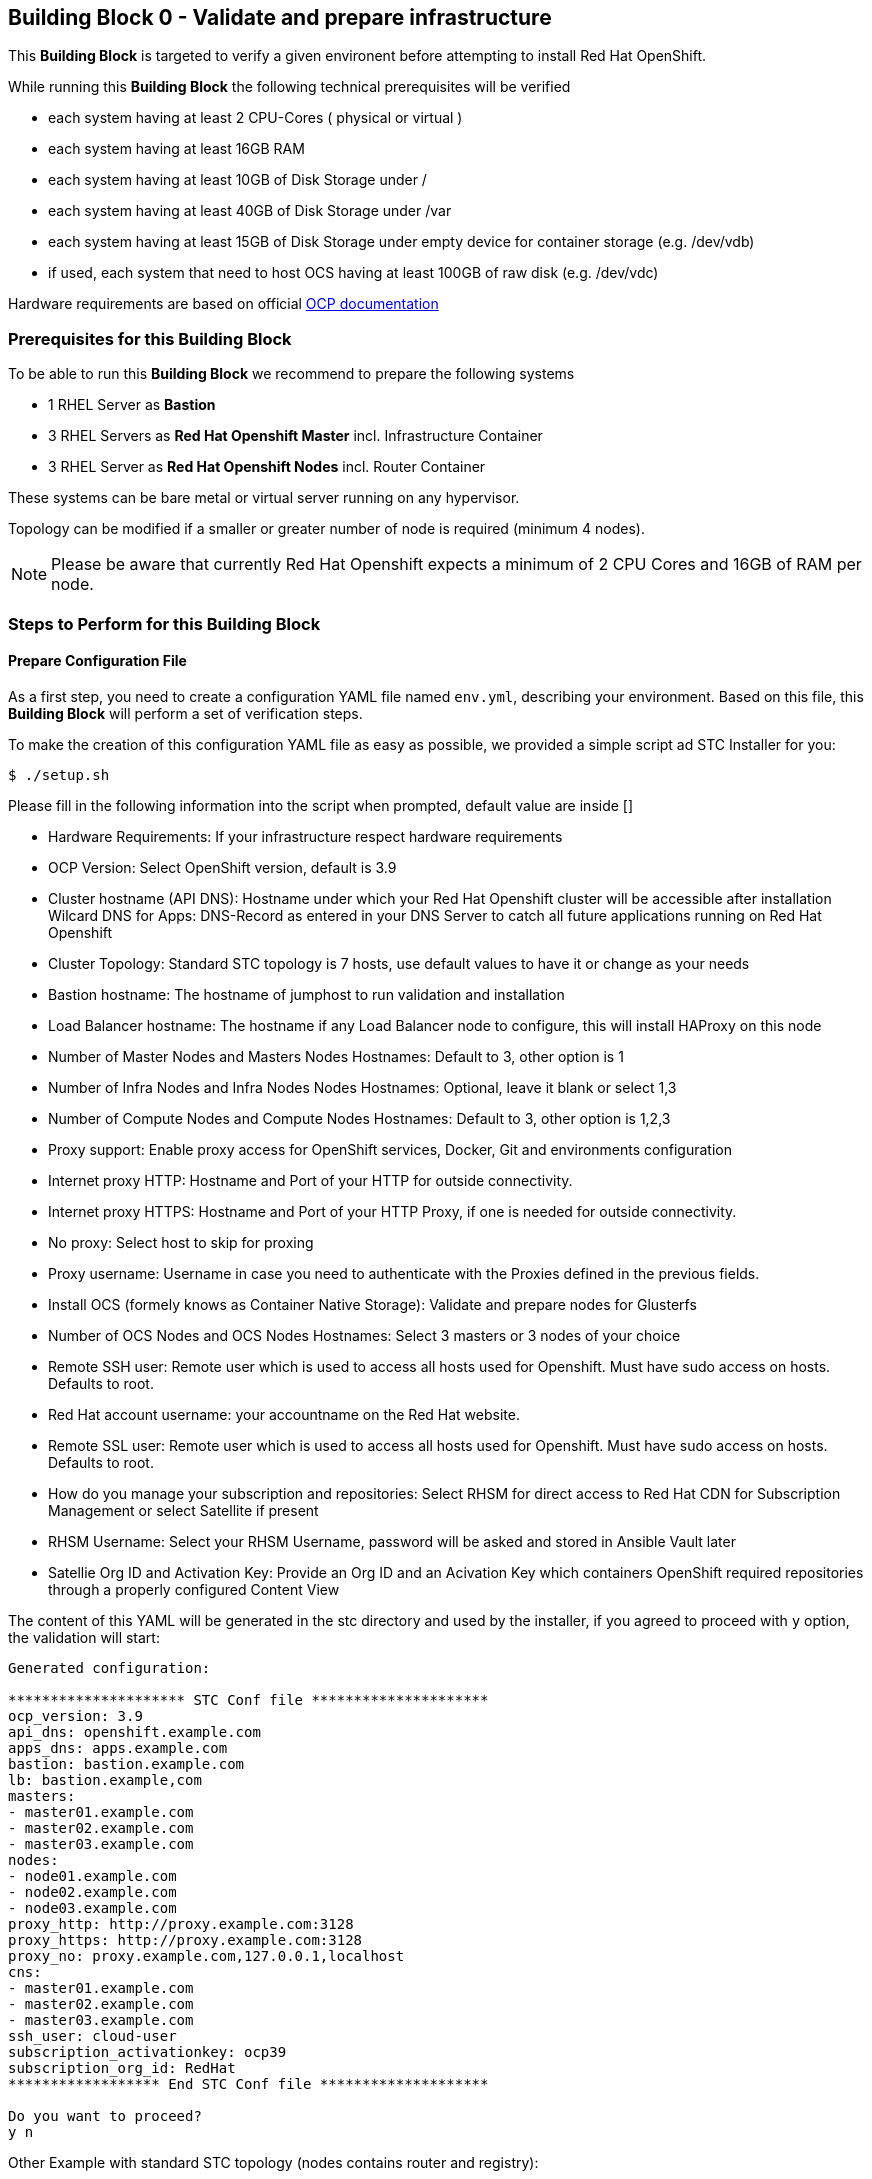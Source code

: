 == Building Block 0 - Validate and prepare infrastructure
This *Building Block* is targeted to verify a given environent
before attempting to install Red Hat OpenShift.

While running this *Building Block* the following technical prerequisites will be verified

* each system having at least 2 CPU-Cores ( physical or virtual )
* each system having at least 16GB RAM
* each system having at least 10GB of Disk Storage under /
* each system having at least 40GB of Disk Storage under /var
* each system having at least 15GB of Disk Storage under empty device for container storage (e.g. /dev/vdb)
* if used, each system that need to host OCS having at least 100GB of raw disk (e.g. /dev/vdc)

Hardware requirements are based on official https://docs.openshift.com/container-platform/latest/install_config/install/prerequisites.html#production-level-hardware-requirements[OCP documentation]

=== Prerequisites for this Building Block
To be able to run this *Building Block* we recommend to prepare the
following systems

* 1 RHEL Server as *Bastion*
* 3 RHEL Servers as *Red Hat Openshift Master* incl. Infrastructure Container
* 3 RHEL Server as *Red Hat Openshift Nodes* incl. Router Container

These systems can be bare metal or virtual server running on any hypervisor.

Topology can be modified if a smaller or greater number of node is required (minimum 4 nodes).

NOTE: Please be aware that currently Red Hat Openshift expects a minimum of
2 CPU Cores and 16GB of RAM per node.

=== Steps to Perform for this Building Block

==== Prepare Configuration File
As a first step, you need to create a configuration YAML file named `env.yml`, describing your
environment. Based on this file, this *Building Block* will perform a set of
verification steps.

To make the creation of this configuration YAML file as easy as possible,
we provided a simple script ad STC Installer for you:

```
$ ./setup.sh 
```

Please fill in the following information into the script when prompted, default value are inside []


* Hardware Requirements: If your infrastructure respect hardware requirements 
* OCP Version: Select OpenShift version, default is 3.9
* Cluster hostname (API DNS):  Hostname under which your Red Hat Openshift cluster
will be accessible after installation
Wilcard DNS for Apps: DNS-Record as entered in your DNS Server to catch all future applications
running on Red Hat Openshift
* Cluster Topology: Standard STC topology is 7 hosts, use default values to have it or change as your needs
* Bastion hostname: The hostname of jumphost to run validation and installation
* Load Balancer hostname: The hostname if any Load Balancer node to configure, this will install HAProxy on this node
* Number of Master Nodes and Masters Nodes Hostnames: Default to 3, other option is 1
* Number of Infra Nodes and Infra Nodes Nodes Hostnames: Optional, leave it blank or select 1,3
* Number of Compute Nodes and Compute Nodes Hostnames: Default to 3, other option is 1,2,3
* Proxy support: Enable proxy access for OpenShift services, Docker, Git and environments configuration
* Internet proxy HTTP: Hostname and Port of your HTTP
for outside connectivity.
* Internet proxy HTTPS: Hostname and Port of your HTTP Proxy, if one is needed
for outside connectivity.
* No proxy: Select host to skip for proxing
* Proxy username: Username in case you need to authenticate with the Proxies
defined in the previous fields.
* Install OCS (formely knows as Container Native Storage): Validate and prepare nodes for Glusterfs
* Number of OCS Nodes and OCS Nodes Hostnames: Select 3 masters or 3 nodes of your choice
* Remote SSH user: Remote user which is used to access all hosts used
for Openshift. Must have sudo access on hosts. Defaults to root.
* Red Hat account username: your accountname on the Red Hat website.
* Remote SSL user: Remote user which is used to access all hosts used
for Openshift. Must have sudo access on hosts. Defaults to root.
* How do you manage your subscription and repositories: Select RHSM for direct access to Red Hat CDN for 
Subscription Management or select Satellite if present
* RHSM Username: Select your RHSM Username, password will be asked and stored in Ansible Vault later
* Satellie Org ID and Activation Key: Provide an Org ID and an Acivation Key which containers OpenShift required repositories through
a properly configured Content View

The content of this YAML will be generated in the stc directory and used by the installer, if you agreed to proceed with `y` option, the validation will start:

```
Generated configuration:

********************* STC Conf file *********************
ocp_version: 3.9
api_dns: openshift.example.com
apps_dns: apps.example.com
bastion: bastion.example.com
lb: bastion.example,com
masters:
- master01.example.com
- master02.example.com
- master03.example.com
nodes:
- node01.example.com
- node02.example.com
- node03.example.com
proxy_http: http://proxy.example.com:3128
proxy_https: http://proxy.example.com:3128
proxy_no: proxy.example.com,127.0.0.1,localhost
cns:
- master01.example.com
- master02.example.com
- master03.example.com
ssh_user: cloud-user
subscription_activationkey: ocp39
subscription_org_id: RedHat
****************** End STC Conf file ********************

Do you want to proceed?
y n

```



Other Example with standard STC topology (nodes contains router and registry):

```
ocp_version: 3.9
lb: bastion
nfs: bastion
bastion: bastion
masters:
- master01
- master02
- master03
nodes:
- node01
- node02
- node03
ssh_user: cloud-user
apps_dns: apps.your-ip.nip.io  
api_dns: master.your-ip.nip.io 
rhn_username: username
```

Example with smaller topology and infranodes, with version 3.10

```
ocp_version: 3.10
bastion: bastion
masters:
- master01
infranodes:
- infranode01
nodes:
- node01
ssh_user: cloud-user
proxy_http: 'http://proxy.company.local:3128'
proxy_https: 'http://proxy.company.local:3128'
proxy_no: 'satellite.company.local,localhost,127.0.0.1'
apps_dns: apps.company.local    
api_dns: master01.company.local    
rhn_username: username
```

==== Download Scripts and Playbooks
With the YAML Configuration file ready, you will now have to download the
scripts and Ansible Playbooks. To do so, please run the following commands
on your *Bastion* server as `root`.

```
wget -c http://bit.ly/stc-tigers
tar xvf archive.tar.b2
cd stc*
chmod +x setup.sh

```

==== Setup bastion host and  validate configuration
In this step, we will be using a script to

* prepare the *Bastion* system
* verify the correctness of the created YAML Configuration file

To do so, please run the following command on your *Bastion* server  as `root` or as sudoers user.

```
./setup.sh
```

The script will ask you:

* If hardware requirements are met, if not you need to skip hardware requiments check with option: n
* Which version of OpenShift to prepare for prerequisites and verify, defaults to 3.9
* Which type of Subscription management to use in order to register hosts, default is RHSM (need access to Red Hat CDN), and also Satellite giving an Organization ID and an Activation Key

After this it will start registering Bastion host and start the validation across nodes, preparing an inventory file to be used to install OCP later on.

```
 ____ _____ ____ 
/ ___|_   _/ ___|
\___ \ | || |    
 ___) || || |___ 
|____/ |_| \____|
                 


Welcome to STC OpenShift Installation Validator
Defaults value are shown in []

Are Hardware Requirements satisfied? Min. 16 GB RAM and 2 CPU
[y] n
n
Please select OCP Version to install: 3.10, 3.9 or 3.7
3.10 [3.9] 3.7

*** selected 3.9 

Please insert Cluster hostname (API DNS):
openshift.example.com
Please insert Wilcard DNS for Apps:
apps.example.com

Cluster Topology Setup

Please insert Bastion Node hostname:
bastion.example.com
Please insert a Load Balancer Node hostname (leave it blank if not needed or external Balancer is present, for e.g. pick bastion if needed):
bastion.example,com
Please insert number of Masters (1 or 3):
1 [3]

Please insert Master 1 hostname:
master01.example.com
Please insert Master 2 hostname:
master02.example.com
Please insert Master 3 hostname:
master03.example.com
Please insert number of Infranodes (0 or 3, leave blank if App nodes are also Infranodes):

Please insert number of Nodes (1, 2 or 3):
1 2 [3]

Please insert Node 1 hostname:
node01.example.com
Please insert Node 2 hostname:
node02.example.com
Please insert Node 3 hostname:
node03.example.com
Is there any Proxy to use for OpenShift and Container Runtime?
y [n]
y
Please insert HTTP Proxy:
http://proxy.example.com:3128
Please insert HTTPS Proxy:
http://proxy.example.com:3128
Please insert No Proxy (leave blank if any)
proxy.example.com,127.0.0.1,localhost
Please insert Proxy Username (leave blank if any)

Please insert Proxy Password (leave blank if any)


Install OCS (formerly known as CNS)?
[y] n

Please insert OCS Node 1 hostname (e.g. pick masters, infra or nodes):
master01.example.com
Please insert OCS Node 2 hostname (e.g. pick masters, infra or nodes):
master02.example.com
Please insert OCS Node 3 hostname (e.g. pick masters, infra or nodes):
master03.example.com
Please insert SSH username to be used by Ansible:
cloud-user
Please select Subscription management: RHSM or Satellite
[rhsm] satellite
satellite
*** registering host to Satellite
Please insert Organization ID:
RedHat

Please insert Activation Key:
ocp39


Generated configuration:

********************* STC Conf file *********************
ocp_version: 3.9
api_dns: openshift.example.com
apps_dns: apps.example.com
bastion: bastion.example.com
lb: bastion.example,com
masters:
- master01.example.com
- master02.example.com
- master03.example.com
nodes:
- node01.example.com
- node02.example.com
- node03.example.com
proxy_http: http://proxy.example.com:3128
proxy_https: http://proxy.example.com:3128
proxy_no: proxy.example.com,127.0.0.1,localhost
cns:
- master01.example.com
- master02.example.com
- master03.example.com
ssh_user: cloud-user
subscription_activationkey: ocp39
subscription_org_id: RedHat
****************** End STC Conf file ********************

Do you want to proceed?
y n


PLAY RECAP *********************************************************************
localhost                  : ok=1    changed=0    unreachable=0    failed=0
```

You will also be asked to provide a password to `ssh` into the 7 systems and for
a password, which will be used to encrypt all given passwords during installation
and later steps.

==== Test Ansible inventory and public key authentication
To verify that our previous steps worked and that the public keys have all been
successfully transfered to the 7 systems, please run the following

```
ansible -i inventory all -m ping
```

you should get the following output

```
master01.example.com | SUCCESS => {
    "changed": false,
    "ping": "pong"
}
master02.example.com | SUCCESS => {
    "changed": false,
    "ping": "pong"
}
master03.example.com | SUCCESS => {
    "changed": false,
    "ping": "pong"
}
node01.example.com | SUCCESS => {
    "changed": false,
    "ping": "pong"
}
node02.example.com | SUCCESS => {
    "changed": false,
    "ping": "pong"
}
node03.example.com | SUCCESS => {
    "changed": false,
    "ping": "pong"
}
bastion.example.com | SUCCESS => {
    "changed": false,
    "ping": "pong"
}
[root@localhost ocppoc]#
```

==== Validate nodes and external connections for OCP
In the final step, we will run the real validation.
To do so, please run

```
ansible-playbook -i inventory --ask-vault-pass playbooks/validate.yml
```

If all steps perform without raising an error, then you are ready to
proceed and install Red Hat Openshift.

```
PLAY [Validate environment] ****************************************************

PLAY [Verify subcription and subscribe nodes] **********************************

TASK [Check Red Hat subscription] **********************************************
< output removed >

TASK [Disable all repos] *******************************************************
< output removed >

TASK [Enable correct repos] ****************************************************
< output removed >

PLAY [Check supported Operating Systems] ***************************************

TASK [Gathering Facts] *********************************************************
< output removed >

TASK [assert] ******************************************************************
< output removed >

PLAY [Check connectivity to whitelisted hosts] *********************************

TASK [Ping proxy whitelisted sites] ********************************************
< output removed >

TASK [Check download speed] ****************************************************
< output removed >

TASK [set_fact] ****************************************************************
< output removed >

TASK [debug] *******************************************************************
< output removed >

TASK [Ensude nc is installed] **************************************************
< output removed >

TASK [Start nc -l to all valid ports] ******************************************
< output removed >

PLAY [Check all ports from bastion] ********************************************

TASK [Check that all needed ports are open] ************************************
< output removed >

TASK [Ensure nc absent] ********************************************************
< output removed >

PLAY [Vadiate that selinux is in place] ****************************************

TASK [check if selinux is running and enforced] ********************************
< output removed >

PLAY [Identify the space available in] *****************************************

TASK [command] *****************************************************************
< output removed >

TASK [Set root disk facts] *****************************************************
< output removed >

TASK [Fail if there is not enough space available in /] ************************
< output removed >

PLAY [Check if Network Manager is running] *************************************

TASK [Ensure that NetworkManager is running] ***********************************
< output removed >

TASK [Report status of Network Manager] ****************************************
< output removed >

PLAY [Prepare install and validate docker] *************************************

TASK [Gathering Facts] *********************************************************
< output removed >

TASK [docker_setup : setup] ****************************************************
< output removed >

TASK [docker_setup : Figure out device reserved for docker] ********************
< output removed >

TASK [docker_setup : set_fact] *************************************************
< output removed >

TASK [docker_setup : Ensure docker installed] **********************************
< output removed >

TASK [docker_setup : Detect Docker storage configuration status] ***************
< output removed >

TASK [docker_setup : Create docker storage configuration] **********************
< output removed >

TASK [docker_setup : Apply Docker storage configuration changes] ***************
< output removed >

TASK [docker_setup : Fail if Docker version is < 1.12] *************************
< output removed >

TASK [docker_setup : Enable docker] ********************************************
< output removed >

TASK [docker_setup : Start docker] *********************************************
< output removed >

TASK [docker_validation : Pull some basic docker images] ***********************
< output removed >

PLAY RECAP *********************************************************************
bastion                    : ok=8    changed=0    unreachable=0    failed=0
localhost                  : ok=1    changed=0    unreachable=0    failed=0
master01                   : ok=28   changed=8    unreachable=0    failed=0
master02                   : ok=28   changed=8    unreachable=0    failed=0
master03                   : ok=28   changed=8    unreachable=0    failed=0
node01                     : ok=28   changed=8    unreachable=0    failed=0
node02                     : ok=28   changed=8    unreachable=0    failed=0
node03                     : ok=28   changed=8    unreachable=0    failed=0

```
